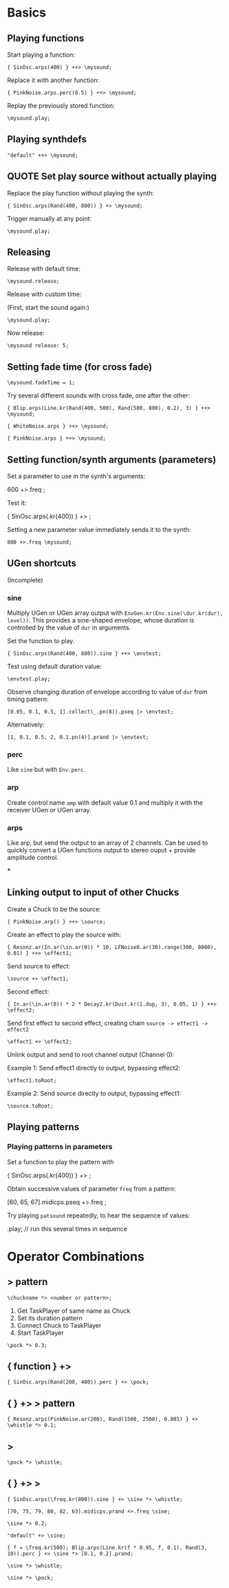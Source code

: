 * Basics

** Playing functions
:PROPERTIES:
:ID:       BBAE67F1-8F91-4D01-B5D9-F53E9DB05053
:eval-id:  14
:END:

Start playing a function:

#+BEGIN_SRC sclang
{ SinOsc.arps(400) } ++> \mysound;
#+END_SRC

Replace it with another function:

#+BEGIN_SRC sclang
{ PinkNoise.arps.perc(0.5) } ++> \mysound;
#+END_SRC

Replay the previously stored function:

#+BEGIN_SRC sclang
\mysound.play;
#+END_SRC


** Playing synthdefs
:PROPERTIES:
:ID:       C85BF4A1-62C2-4177-9BBC-238C999C5C19
:eval-id:  4
:END:

#+BEGIN_SRC sclang
"default" ++> \mysound;
#+END_SRC

** QUOTE Set play source without actually playing
:PROPERTIES:
:ID:       8098716E-FA7F-434D-96B8-72265944E415
:eval-id:  11
:END:

Replace the play function without playing the synth:

#+BEGIN_SRC sclang
{ SinOsc.arps(Rand(400, 800)) } +> \mysound;
#+END_SRC
Trigger manually at any point:

#+BEGIN_SRC
\mysound.play;
#+END_SRC

** Releasing
:PROPERTIES:
:ID:       3A6A7AE9-41E9-483B-80E4-0E441D8249CA
:eval-id:  2
:END:

Release with default time:

#+BEGIN_SRC sclang
\mysound.release;
#+END_SRC

Release with custom time:

(First, start the sound again:)

: \mysound.play;

Now release:

: \mysound release: 5;

** Setting fade time (for cross fade)
:PROPERTIES:
:ID:       7EF85C8E-3E7C-4775-94FD-36AD8EBD29C5
:eval-id:  24
:END:

: \mysound.fadeTime = 1;

Try several different sounds with cross fade, one after the other:

#+BEGIN_SRC sclang
{ Blip.arps(Line.kr(Rand(400, 500), Rand(500, 800), 0.2), 3) } ++> \mysound;
#+END_SRC

#+BEGIN_SRC sclang
{ WhiteNoise.arps } ++> \mysound;
#+END_SRC

#+BEGIN_SRC sclang
{ PinkNoise.arps } ++> \mysound;
#+END_SRC

** Setting function/synth arguments (parameters)

Set a parameter to use in the synth's arguments:

600 +>.freq \mysound;

Test it:

{ SinOsc.arps(\freq.kr(400)) } +> \mysound;

Setting a new parameter value immediately sends it to the synth:

: 800 +>.freq \mysound;

** UGen shortcuts

(Incomplete)

*** sine

Multiply UGen or UGen array output with =EnvGen.kr(Env.sine(\dur.kr(dur), level))=.  This provides a sine-shaped envelope, whose duration is controlled by the value of =dur= in arguments.

Set the function to play.
: { SinOsc.arps(Rand(400, 800)).sine } ++> \envtest;

Test using default duration value:
: \envtest.play;

Observe changing duration of envelope according to value of =dur= from timing pattern:

: [0.05, 0.1, 0.5, 1].collect(_.pn(8)).pseq |> \envtest;

Alternatively:

: [1, 0.1, 0.5, 2, 0.1.pn(4)].prand |> \envtest;

*** perc

Like =sine= but with =Env.perc=.

*** arp

Create control name =amp= with default value 0.1 and multiply it with the receiver UGen or UGen array.

*** arps

Like arp, but send the output to an array of 2 channels.  Can be used to quickly convert a UGen functions output to stereo ouput + provide amplitude control.

***

** Linking output to input of other Chucks
:PROPERTIES:
:ID:       F7A5DD81-6DE3-49B6-908F-24687D1A8D97
:eval-id:  56
:END:

Create a Chuck to be the source:

#+BEGIN_SRC sclang
{ PinkNoise.arp() } ++> \source;
#+END_SRC

Create an effect to play the source with:

#+BEGIN_SRC sclang
{ Resonz.ar(In.ar(\in.ar(0)) * 10, LFNoise0.ar(30).range(300, 8000), 0.01) } ++> \effect1;
#+END_SRC

Send source to effect:

#+BEGIN_SRC sclang
\source +> \effect1;
#+END_SRC

Second effect:

#+BEGIN_SRC sclang
{ In.ar(\in.ar(0)) * 2 * Decay2.kr(Dust.kr(1.dup, 3), 0.05, 1) } ++> \effect2;
#+END_SRC

Send first effect to second effect, creating chain =source -> effect1 -> effect2=

#+BEGIN_SRC sclang
\effect1 +> \effect2;
#+END_SRC

Unlink output and send to root channel output (Channel 0):

Example 1: Send effect1 directly to output, bypassing effect2:

#+BEGIN_SRC sclang
\effect1.toRoot;
#+END_SRC

Example 2: Send source directly to output, bypassing effect1:

#+BEGIN_SRC sclang
\source.toRoot;
#+END_SRC

** Playing patterns

*** Playing patterns in parameters
:PROPERTIES:
:ID:       7877F146-0496-4DB9-B291-E395D686E48E
:eval-id:  3
:END:

Set a function to play the pattern with

{ SinOsc.arps(\freq.kr(400)) } +> \patsound;

Obtain successive values of parameter =freq= from a pattern:

[60, 65, 67].midicps.pseq +>.freq \patsound;

Try playing =patsound= repeatedly, to hear the sequence of values:

\patsound.play; // run this several times in sequence
* Operator Combinations

** \taskname *> pattern
:PROPERTIES:
:ID:       A08D0C9C-F2D0-4053-B458-650F51457F1E
:eval-id:  3
:END:

: \chuckname *> <number or pattern>;

1. Get TaskPlayer of same name as Chuck
2. Set its duration pattern
3. Connect Chuck to TaskPlayer
4. Start TaskPlayer

#+BEGIN_SRC sclang
\pock *> 0.3;
#+END_SRC

** { function } +> \chuckname
:PROPERTIES:
:ID:       0C23640F-3427-46A2-8A8A-D6A73BEDD837
:eval-id:  12
:END:

#+BEGIN_SRC sclang
{ SinOsc.arps(Rand(200, 400)).perc } +> \pock;
#+END_SRC

** { } +> \name *> pattern
:PROPERTIES:
:ID:       163E95E1-CA37-4DAB-AA75-4971E2872E55
:eval-id:  32
:END:

#+BEGIN_SRC sclang
{ Resonz.arps(PinkNoise.ar(200), Rand(1500, 2500), 0.001) } +> \whistle *> 0.1;
#+END_SRC

** \chuckname *> \taskname
:PROPERTIES:
:ID:       7D06E4DE-45A7-40E9-976F-E073D32FBD3D
:eval-id:  10
:END:

#+BEGIN_SRC sclang
\pock *> \whistle;
#+END_SRC

** { } +> \chuckname *> \taskname
:PROPERTIES:
:ID:       0F9364F7-C623-4172-B22D-343C09C4CB30
:eval-id:  80
:END:

#+BEGIN_SRC sclang
{ SinOsc.arps(\freq.kr(800)).sine } +> \sine *> \whistle;
#+END_SRC

#+BEGIN_SRC sclang
[70, 75, 79, 80, 82, 63].midicps.prand +>.freq \sine;
#+END_SRC

#+BEGIN_SRC sclang
\sine *> 0.2;
#+END_SRC

#+BEGIN_SRC sclang
"default" +> \sine;
#+END_SRC

#+BEGIN_SRC sclang
{ f = \freq.kr(500); Blip.arps(Line.kr(f * 0.95, f, 0.1), Rand(3, 10)).perc } +> \sine *> [0.1, 0.2].prand;
#+END_SRC

#+BEGIN_SRC sclang
\sine *> \whistle;
#+END_SRC

#+BEGIN_SRC sclang
\sine *> \pock;
#+END_SRC
